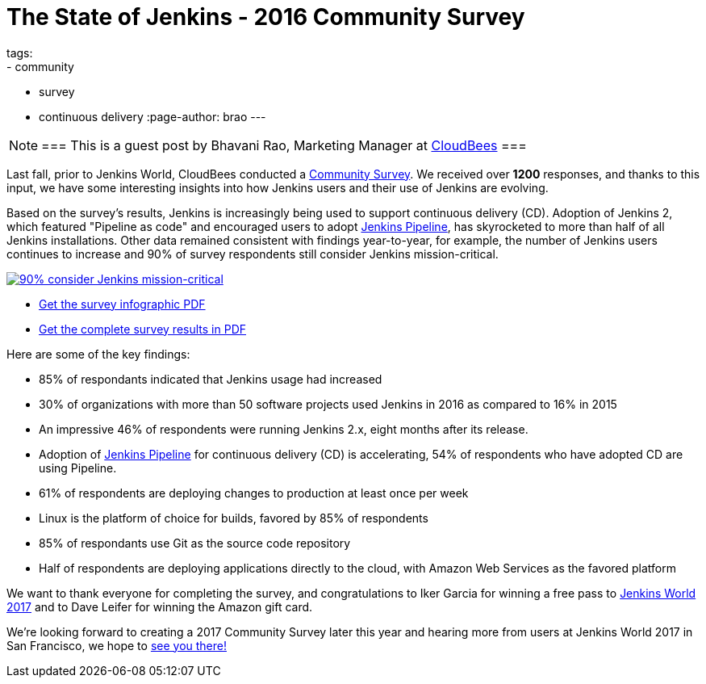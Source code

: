 = The State of Jenkins - 2016 Community Survey
tags:
- community
- survey
- continuous delivery
:page-author: brao
---

[NOTE]
===
This is a guest post by Bhavani Rao, Marketing Manager at link:https://cloudbees.com[CloudBees]
===

Last fall, prior to Jenkins World, CloudBees conducted a
link:/blog/2016/09/09/take-the-2016-jenkins-survey-blog/[Community Survey].
We received over *1200* responses, and thanks to this input, we have some
interesting insights into how Jenkins users and their use of Jenkins are
evolving.

Based on the survey's results, Jenkins is increasingly being used to support
continuous delivery (CD). Adoption of Jenkins 2, which featured "Pipeline as code" and
encouraged users to adopt link:/doc/book/pipeline[Jenkins Pipeline], has
skyrocketed to more than half of all Jenkins installations.  Other data
remained consistent with findings year-to-year, for example, the number of
Jenkins users continues to increase and 90% of survey respondents still
consider Jenkins mission-critical.

image::/images/post-images/2016-community-survey/2016-survey-mission-critical.png["90% consider Jenkins mission-critical", role="center", link="/files/2016-jenkins-community-survey.pdf"]

* link:/files/2016-jenkins-community-survey.pdf[Get the survey infographic PDF]
* link:/files/2016-jenkins-community-survey-responses.pdf[Get the complete survey results in PDF]

Here are some of the key findings:

* 85% of respondants indicated that Jenkins usage had increased
* 30% of organizations with more than 50 software projects used Jenkins in 2016 as compared to 16% in 2015
* An impressive 46% of respondents were running Jenkins 2.x, eight months after
  its release.
* Adoption of link:/doc/book/pipeline[Jenkins Pipeline] for continuous delivery
  (CD) is accelerating, 54% of respondents who have adopted CD are using Pipeline.
* 61% of respondents are deploying changes to production at least once per week
* Linux is the platform of choice for builds, favored by 85% of respondents
* 85% of respondants use Git as the source code repository
* Half of respondents are deploying applications directly to the cloud, with Amazon Web Services as the favored platform

We want to thank everyone for completing the survey, and congratulations to
Iker Garcia for winning a free pass to
link:https://www.cloudbees.com/jenkinsworld/home[Jenkins World 2017] and to
Dave Leifer for winning the Amazon gift card.

We're looking forward to creating a 2017 Community Survey later this year and
hearing more from users at Jenkins World 2017 in San Francisco, we hope to
link:https://www.cloudbees.com/jenkinsworld/home[see you there!]
